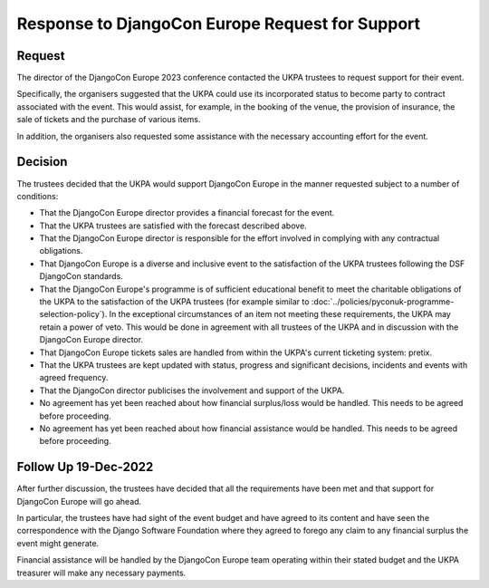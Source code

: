 Response to DjangoCon Europe Request for Support
================================================


Request
-------

The director of the DjangoCon Europe 2023 conference contacted the UKPA trustees to request support for their event.

Specifically, the organisers suggested that the UKPA could use its incorporated status to become party to contract associated with the event. This would assist, for example, in the booking of the venue, the provision of insurance, the sale of tickets and the purchase of various items.

In addition, the organisers also requested some assistance with the necessary accounting effort for the event.

Decision
--------

The trustees decided that the UKPA would support DjangoCon Europe in the manner requested subject to a number of conditions:

* That the DjangoCon Europe director provides a financial forecast for the
  event.
* That the UKPA trustees are satisfied with the forecast described above.
* That the DjangoCon Europe director is responsible for the effort involved in complying with any contractual obligations.
* That DjangoCon Europe is a diverse and inclusive event to the satisfaction of
  the UKPA trustees following the DSF DjangoCon standards.
* That the DjangoCon Europe's programme is of sufficient educational benefit to meet the charitable obligations of the UKPA to the satisfaction of the UKPA trustees (for example similar to :doc:`../policies/pyconuk-programme-selection-policy`). In the exceptional circumstances of an item not meeting these requirements, the UKPA may retain a power of veto. This would be done in agreement with all trustees of the UKPA and in discussion with the DjangoCon Europe director.
* That DjangoCon Europe tickets sales are handled from within the UKPA's current ticketing system: pretix.
* That the UKPA trustees are kept updated with status, progress and significant decisions, incidents and events with agreed frequency.
* That the DjangoCon director publicises the involvement and support of the
  UKPA.
* No agreement has yet been reached about how financial surplus/loss would be
  handled. This needs to be agreed before proceeding.
* No agreement has yet been reached about how financial assistance would be
  handled. This needs to be agreed before proceeding.


Follow Up 19-Dec-2022
---------------------

After further discussion, the trustees have decided that all the requirements have been met and that support for DjangoCon Europe will go ahead.

In particular, the trustees have had sight of the event budget and have agreed to its content and have seen the correspondence with the Django Software Foundation where they agreed to forego any claim to any financial surplus the event might generate.

Financial assistance will be handled by the DjangoCon Europe team operating within their stated budget and the UKPA treasurer will make any necessary payments.
